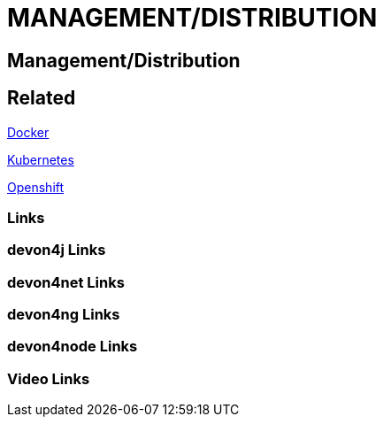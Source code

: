 = MANAGEMENT/DISTRIBUTION

[.directory]
== Management/Distribution

[.links-to-files]
== Related

<<docker.html#, Docker>>

<<kubernetes.html#, Kubernetes>>

<<openshift.html#, Openshift>>

[.common-links]
=== Links

[.devon4j-links]
=== devon4j Links

[.devon4net-links]
=== devon4net Links

[.devon4ng-links]
=== devon4ng Links

[.devon4node-links]
=== devon4node Links

[.videos-links]
=== Video Links

